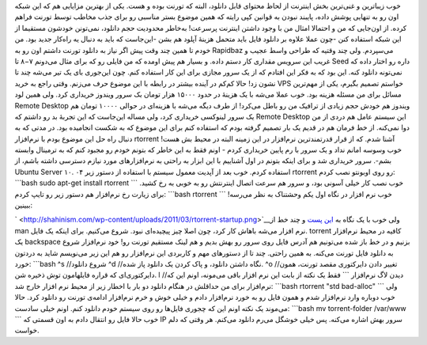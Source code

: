 .. title: دانلود از تورنت روی VPS با rtorrent 
.. date: 2011/3/9 13:12:21

خوب زیبا‌ترین و غنی‌ترین بخش اینترنت از لحاظ محتوای قابل دانلود‌، البته
که تورنت بوده و هست‌. یکی از بهترین مزایایی هم که این شبکه اون رو به
تنهایی پوشش داده‌، پایبند نبودن به قوانین کپی رایته که همین موضوع بستر
مناسبی رو برای جذب مخاطب توسط تورنت فراهم کرده‌. از اون‌جایی که من و
احتمالا امثال من با وجود داشتن اینترنت پرسرعت‌! به‌خاطر محدودیت حجم
دانلود‌، نمی‌تونن خودشون مستقیما از این شبکه استفاده کنن‌ -چون عملا
علاوه بر دانلود فایل باید متحمل هزینهٔ آپلود هم بشن -این‌جاست که باید به
دنبال یه راه‌کار جدید بود‌. من خودم تا همین چند وقت پیش اگر نیاز به
دانلود تورنت داشتم اون رو به Rapidbaz می‌سپردم‌. ولی چند وقتیه که طراحی
واسط عجیب و غریب این سرویس مقداری کار دستم داده‌. و بسیار هم پیش اومده
که من فایلی رو که برای مثال می‌دونم ۷−۸ تا Seed داره رو اختار داده که
نمی‌تونه دانلود کنه‌. این بود که به فکر این افتادم که از یک سرور مجازی
برای این کار استفاده کنم‌. چون این‌جوری بای یک تیر می‌شه چند تا نشون
زد‌! حالا کم‌کم در آینده بیشتر در رابطه با این موضوع حرف می‌زنم‌. وقتی
راجع به خرید VPS خواستم تصمیم بگیرم‌، یکی از مهم‌ترین مسائل برای من
مسئله هزینه بود‌. خوب عملا می‌شه با یک هزینهٔ در حدود ۱۵۰۰۰ هزار تومان
بک سرور ویندوز خریداری کرد‌. ولی همین لود Remote Desktop ویندوز هم خودش
حجم زیادی از ترافیک من رو باطل می‌کرد‌! از طرف دیگه می‌شه با هزینه‌ای در
حوالی ۱۰۰۰۰ تومان هم یک سرور لینوکسی خریداری کرد‌، ولی مساله این‌جاست که
این تجربهٔ بد رو داشتم که Remote Desktop این سیستم عامل هم دردی از من
دوا نمی‌کنه‌. از خط فرمان هم در قدیم یک بار تصمیم گرفته بودم که استفاده
کنم برای این موضوع که به شکست انجامیده بود‌. در مدتی که به دنبال راه حل
این موضوع بودم با نرم‌افزار rtorrent آشنا شدم‌. که از قرار قدرتمند‌ترین
نرم‌افزار در این زمینه البته در محیط بش هست‌! خوب وسوسه امانم نداد و یک
سرور با رم پایین خریداری کردم - اونم فقط به این خاطر که بتونم خودم رو
مجبود کنم که به ترمینال وابسته بشم‌-‌. سرور خریداری شد و برای اینکه
بتونم در اول آشناییم با این ابزار به راحتی به نرم‌افزار‌های مورد نیازم
دسترسی داشته باشم‌، از Ubuntu Server ۱۰. ۰۴ استفاده کردم‌. خوب بعد از
آپدیت معمول سیستم با استفاده از دستور زیر rtorrent رو روی اوبونتو نصب
کردم‌: \`\`\`bash sudo apt-get install rtorrent \`\`\` خوب نصب کار خیلی
آسونی بود‌، و سرور هم سرعت اتصال اینترنتش رو به خوبی به رخ کشید‌. برای
زیارت رخ نرم‌افزار هم دستور زیر رو تایپ کردم‌: \`\`\`bash rtorrent
\`\`\` خوب نرم افزار در نگاه اول یکم وحشتناک به نظر می‌رسه‌! ببینین‌:

|image0|

` <http://shahinism.com/wp-content/uploads/2011/03/rtorrent-startup.png>`__\ ولی
خوب با یک نگاه به `این
پست <https://kmandla.wordpress.com/2007/05/02/howto-use-rtorrent-like-a-pro/>`__
و چند خط از man نرم افزار می‌شه باهاش کار کرد‌، چون اصلا چیز پیچیده‌ای
نبود‌. شروع می‌کنیم‌. برای اینکه یک فایل. torrent کافیه در محیط
نرم‌افزار یک backspace بزنیم و در خط باز شده می‌تونیم هم آدرس فایل روی
سرور رو بهش بدیم و هم لینک مستقیم تورنت رو‌! خود نرم‌افزار شروع به
دانلود فایل تورنت می‌کنه. به همین راحتی‌. چند تا از دستور‌های مهم و
کاربردی این نرم‌افزار رو هم این زیر می‌نویسم شاید به دردتون خورد‌:
\`\`\`bash ^s //شروع دانلود ^d //نگاه داشتن دانلود‌، و پاک کردن یک
دانلود پاز شده‌. ^o //تغییر دادن دایرکتوری مقصد تورنت‌‌، همون
دایرکتوری‌ای که قراره فایلهامون توش ذخیره شن‌. l //دیدن لاگ نرم‌افزار
\`\`\` فقط یک نکته از بابت این نرم افزار باقی می‌مونه‌، اونم این که
نرم‌افزار برای من حداقلش در هنگام دانلود دو بار با اخطار زیر از محیط نرم
افزار خارج شد‌: \`\`\`bash rtorrent "std bad-alloc" \`\`\` ولی خوب
دوباره وارد نرم‌افزار شدم و همون فایل رو به خورد نرم‌افزار دادم و خیلی
خوش و خرم نرم‌افزار ادامه‌ی تورنت رو دانلود کرد‌. حالا می‌موند یک نکته
اونم این که چجوری فایل‌ها رو روی سیستم خودم دانلود کنم‌. اونم خیلی
سادست‌: \`\`\`bash mv torrent-folder /var/www \`\`\` خوب حالا فایل رو
انتقال دادم به اون قسمتی که IP سرور بهش اشاره می‌کنه‌. پس خیلی خوشگل
می‌رم دانلود می‌کنم‌. هر وقتی که دلم خواست‌.

.. |image0| image:: http://shahinism.com/wp-content/uploads/2011/03/rtorrent-startup-300x225.png
   :target: http://shahinism.com/wp-content/uploads/2011/03/rtorrent-startup.png
